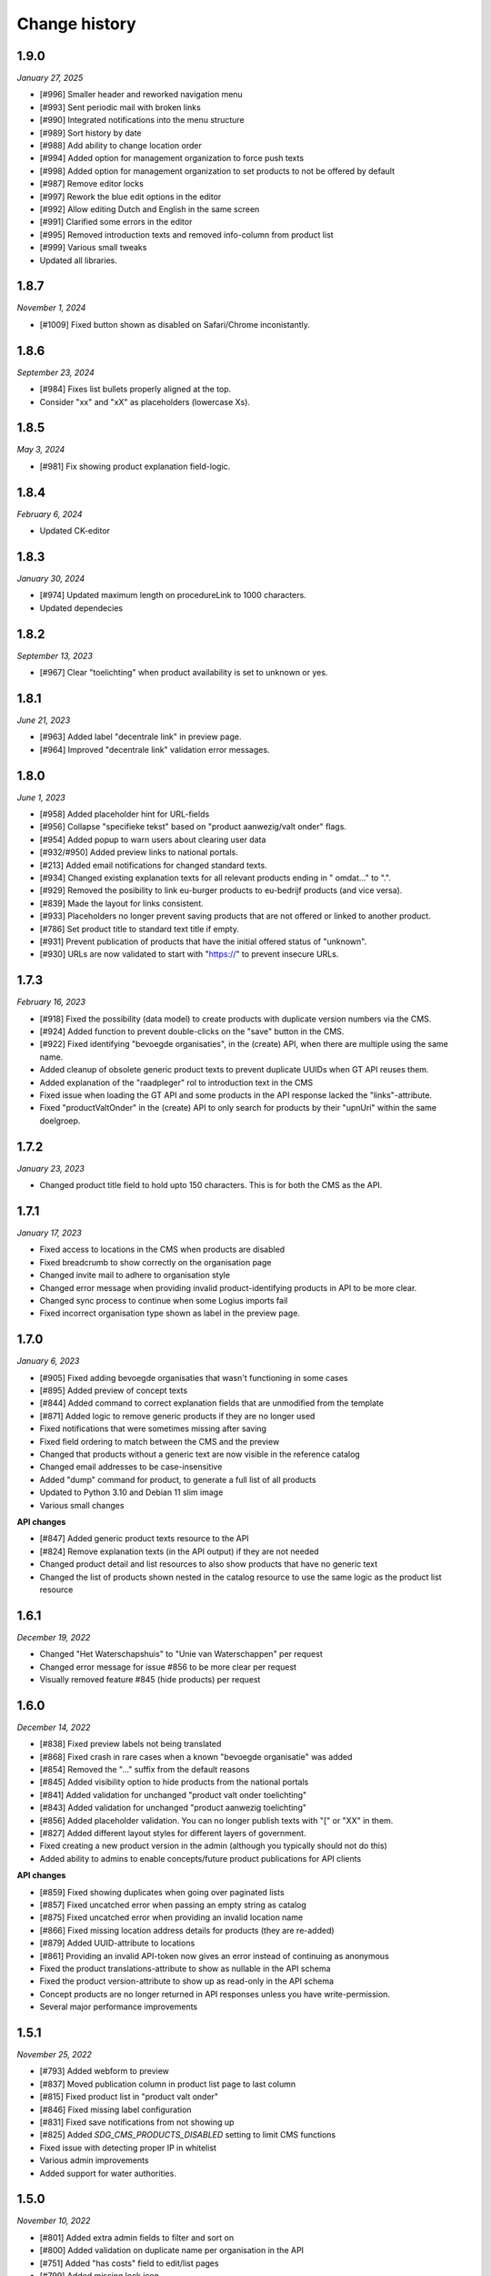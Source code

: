 ==============
Change history
==============

1.9.0
=====

*January 27, 2025*

* [#996] Smaller header and reworked navigation menu
* [#993] Sent periodic mail with broken links
* [#990] Integrated notifications into the menu structure
* [#989] Sort history by date
* [#988] Add ability to change location order
* [#994] Added option for management organization to force push texts
* [#998] Added option for management organization to set products to not be 
  offered by default
* [#987] Remove editor locks
* [#997] Rework the blue edit options in the editor
* [#992] Allow editing Dutch and English in the same screen
* [#991] Clarified some errors in the editor
* [#995] Removed introduction texts and removed info-column from product list
* [#999] Various small tweaks
* Updated all libraries.


1.8.7
=====

*November 1, 2024*

* [#1009] Fixed button shown as disabled on Safari/Chrome inconistantly.


1.8.6
=====

*September 23, 2024*

* [#984] Fixes list bullets properly aligned at the top.
* Consider "xx" and "xX" as placeholders (lowercase Xs).

1.8.5
=====

*May 3, 2024*

* [#981] Fix showing product explanation field-logic.


1.8.4
=====

*February 6, 2024*

* Updated CK-editor


1.8.3
=====

*January 30, 2024*

* [#974] Updated maximum length on procedureLink to 1000 characters.
* Updated dependecies


1.8.2
=====

*September 13, 2023*

* [#967] Clear "toelichting" when product availability is set to unknown or yes.


1.8.1
=====

*June 21, 2023*

* [#963] Added label "decentrale link" in preview page.
* [#964] Improved "decentrale link" validation error messages.


1.8.0
=====

*June 1, 2023*

* [#958] Added placeholder hint for URL-fields
* [#956] Collapse "specifieke tekst" based on "product aanwezig/valt onder" flags.
* [#954] Added popup to warn users about clearing user data
* [#932/#950] Added preview links to national portals.
* [#213] Added email notifications for changed standard texts.
* [#934] Changed existing explanation texts for all relevant products ending in " omdat..." to ".".
* [#929] Removed the posibility to link eu-burger products to eu-bedrijf products (and vice versa).
* [#839] Made the layout for links consistent.
* [#933] Placeholders no longer prevent saving products that are not offered or linked to another product.
* [#786] Set product title to standard text title if empty.
* [#931] Prevent publication of products that have the initial offered status of "unknown".
* [#930] URLs are now validated to start with "https://" to prevent insecure URLs.


1.7.3
=====

*February 16, 2023*

* [#918] Fixed the possibility (data model) to create products with duplicate version numbers via the CMS.
* [#924] Added function to prevent double-clicks on the "save" button in the CMS.
* [#922] Fixed identifying "bevoegde organisaties", in the (create) API, when there are multiple using the same name.
* Added cleanup of obsolete generic product texts to prevent duplicate UUIDs when GT API reuses them.
* Added explanation of the "raadpleger" rol to introduction text in the CMS
* Fixed issue when loading the GT API and some products in the API response lacked the "links"-attribute.
* Fixed "productValtOnder" in the (create) API to only search for products by their "upnUri" within the same doelgroep.


1.7.2
=====

*January 23, 2023*

* Changed product title field to hold upto 150 characters. This is for both the
  CMS as the API.


1.7.1
=====

*January 17, 2023*

* Fixed access to locations in the CMS when products are disabled
* Fixed breadcrumb to show correctly on the organisation page
* Changed invite mail to adhere to organisation style
* Changed error message when providing invalid product-identifying products in API to be more clear.
* Changed sync process to continue when some Logius imports fail
* Fixed incorrect organisation type shown as label in the preview page.


1.7.0
=====

*January 6, 2023*

* [#905] Fixed adding bevoegde organisaties that wasn't functioning in some cases
* [#895] Added preview of concept texts
* [#844] Added command to correct explanation fields that are unmodified from the template
* [#871] Added logic to remove generic products if they are no longer used
* Fixed notifications that were sometimes missing after saving
* Fixed field ordering to match between the CMS and the preview
* Changed that products without a generic text are now visible in the reference catalog
* Changed email addresses to be case-insensitive
* Added "dump" command for product, to generate a full list of all products
* Updated to Python 3.10 and Debian 11 slim image
* Various small changes

**API changes**

* [#847] Added generic product texts resource to the API
* [#824] Remove explanation texts (in the API output) if they are not needed
* Changed product detail and list resources to also show products that have no generic text
* Changed the list of products shown nested in the catalog resource to use the same logic as the product list resource


1.6.1
=====

*December 19, 2022*

* Changed "Het Waterschapshuis" to "Unie van Waterschappen" per request
* Changed error message for issue #856 to be more clear per request
* Visually removed feature #845 (hide products) per request


1.6.0
=====

*December 14, 2022*

* [#838] Fixed preview labels not being translated
* [#868] Fixed crash in rare cases when a known "bevoegde organisatie" was added
* [#854] Removed the "..." suffix from the default reasons
* [#845] Added visibility option to hide products from the national portals
* [#841] Added validation for unchanged "product valt onder toelichting"
* [#843] Added validation for unchanged "product aanwezig toelichting"
* [#856] Added placeholder validation. You can no longer publish texts with "[" or "XX" in them.
* [#827] Added different layout styles for different layers of government.
* Fixed creating a new product version in the admin (although you typically should not do this)
* Added ability to admins to enable concepts/future product publications for API clients

**API changes**

* [#859] Fixed showing duplicates when going over paginated lists
* [#857] Fixed uncatched error when passing an empty string as catalog
* [#875] Fixed uncatched error when providing an invalid location name
* [#866] Fixed missing location address details for products (they are re-added)
* [#879] Added UUID-attribute to locations
* [#861] Providing an invalid API-token now gives an error instead of continuing as anonymous
* Fixed the product translations-attribute to show as nullable in the API schema
* Fixed the product version-attribute to show up as read-only in the API schema
* Concept products are no longer returned in API responses unless you have write-permission.
* Several major performance improvements


1.5.1
=====

*November 25, 2022*

* [#793] Added webform to preview
* [#837] Moved publication column in product list page to last column
* [#815] Fixed product list in "product valt onder"
* [#846] Fixed missing label configuration
* [#831] Fixed save notifications from not showing up
* [#825] Added `SDG_CMS_PRODUCTS_DISABLED` setting to limit CMS functions
* Fixed issue with detecting proper IP in whitelist
* Various admin improvements
* Added support for water authorities.


1.5.0
=====

*November 10, 2022*

* [#801] Added extra admin fields to filter and sort on
* [#800] Added validation on duplicate name per organisation in the API
* [#751] Added "has costs" field to edit/list pages
* [#799] Added missing lock icon
* [#769] Added periodic task to update status for generic products
* [#576] Added "raadpleger" role
* [#750] Added goatcounter
* [#214] Added notifications page and updated revision list
* [#617] Added sticky toolbox for product editing
* [#770] Added ordering for user model
* [#758] Added localization for preview page
* [#662] Added decentrale procedure label to CMS
* [#819] Excluded products based on generic status
* [#408] Organizations no longer have an enddate by default. 
* [#408] Ensure the API does not return inactive organizations
* [#807] Allow commas in dynamic array fields
* [#576] Fixed edit view and added raadpleger on missing places.
* [#811] How to deal with new/old products
* [#809] Exclude certain generic product status
* [#792] Display information area in product view
* [#808] Textual updates
* [#798] Apply notification improvements
* [#791] Make services fetching more robust to handle DPC API without schema
* [#435] Updated regex for simple HTML detection
* [#484] Ensure logger saves instance name so they are shown when deleted
* [#790] Pass context request for reverse
* [#759] Apply siteconfig and include to templates
* [#785] Ensure proper validation for invitation password
* [#784] Disabled registration / enumeration
* [#671] Updated data loading from services (use `"upnUri"`)
* [#617] Minor styling adjustments
* [#747] Updated text for product-valt-onder
* Create reference product versions if missing
* Fixed several minor security issues
* Added API docs to indicate IM version
* Upgraded libraries


1.4.0
=====

*September 22, 2022*

* [#757] Fixed showing date in message for future publications
* [#742] Fixed bug in the CMS when hosted on a subpath
* [#714] Added command to update English texts with reference texts
* [#399] Added search and filter on otp devices
* [#511] Added product status concept
* [#724] Added correct version control, based on date
* [#622] Changed field label config to be language specific
* [#734] Removed related products entirely
* [#716] Optimized calculation of publication date

**API changes**

* [#732] Fixed API crash when not sending a bevoegdeOrganisatie
* [#723] Fixed bug that crashed the product API endpoint when trying toset verwijzinglinks
* [#722] Added optional IP whitelisting for API access
* [#738] Added a organisation update endpoint for contact details
* [#662] Changed procedureLink to object(label, url)
* [#740] Changed error handeling to match the to NL API strategy
* [#741] Changed error messages to the Dutch language
* [#734] Changed the way to identify locations (by name and URI)
* [#729] Changed the name of certain API fields according to IM 1.6
* [#736] Removed identify based on label


1.3.0
=====

*August 18, 2022*

This release introduces changes to the project requested by `IPO`_, making the
project suitable for not only municipalities but also for provinces.

* [#405] Added servers to (rendered) APIschema
* [#672] Added doelgroep to the duplicate product choices
* [#604] Added field contact formulier link to lokale overheid
* [#637] Changed colour of the i-tag in the CMS
* [#650] Removed empty list option for bevoegde organisatie
* [#621] Improved outlining of preview page
* [#651] Added button to resend mail
* [#692] Added markdown validation
* [#685] Changed list-item styling
* [#683] Added javascript that closes the toelichting on page load when empty
* [#447] Addded styling for the use backup token button

* [#667] Created a landing page for the API on /api.
* [#681] Made doelgroep a required field in the API
* [#691] Added last seen date to API token
* [#660] Changed bevoegde organisatie naam to be unique
* [#669] Created a Postman collection for the supported API calls
* [#668] Added the option to import different data depending on the organization type
* [#666] Allow CMS to be disabled

**API changes**

* [#670] Added (better) documentation in the API schema
* [#722] Added API IP-restrictions
* [#635, #675] Added API autorisations
* [#629] Added writable product API endpoint
* [#630] Added writable location API endpoint

.. _`IPO`: https://www.ipo.nl/


1.2.3
=====

*June 30, 2022*

* [#551] Allow indenting bullet lists.
* [#607] Remove search from list product page.
* [#619] Changed location name max length from 40 to 80
* [#606] Changed standard publicatie date to today or future date
* [#450] Disabled submition on enter
* [#540] Added info tool tip to explain the buttons
* [#558] Added ordering numbers
* [#628] Optimized product version query in admin page
* [#610] Changed organisation help text
* [#583] Catch rare case where the UPN is no longer available.
* [#432] Added explanation for save buttons
* [#618] Added notice about lesser menu items when no organisation is selected
* [#565] Changed the column title from "aanwezig" to "aangeboden"
* Fixed tooltips after review.
* Changed tooltip text after review.
* Added CodeQL action


1.2.2
=====

*June 3, 2022*

* [#648] Fixed unwanted whitespacing caused by #641


1.2.1
=====

*June 1, 2022*

* [#644] Fixed the position of the compare labels
* [#642] Fixed the colour of the compare labels
* [#641] Fixed linebreaks to be visable on the preview page


1.2.0
=====

*May 24, 2022*

**API changes**

* The attribute "huisnummer" is now a string.

**CMS changes**

* [#636] Increased invite period to 8 weeks
* [#609] Removed code that was blocking softbreaks
* [#608] Added decentrale procedure link to the _get_specifieke_taal_producten
* [#605] Added function that retrieves value from the translation api
* [#603] Changed huisnummer field in oranisatie model to charfield
* [#600] Added dom elements so the js can detect all organisations
* [#593] Changed empty tests to working tests
* [#588] Added template block tags to show referentie product
* [#585] Added showdown to render the diff elements as markdown
* [#581] Changed str of lokale overheid and organisation to display end date
* [#559] Added standard labels for algemene gegevens
* [#545] Added if statements to check if the input variable has data
* [#543] Added ordering for inforamtiegebieden
* Prevents an infinite loop when cached value is None.
* Prevent removal of default auth org.
* Do not create catalogs for expired orgs.
* Sort products by default.
* Moved bevoegde organisaties in scope of reference products.
* Show "my text" when comparing to my text.
* Moved the toelichtingen fields to be under the pulldowns
* Generic product is now on all products.
* Bevoegde organisatie is mandatory and by default the verantwoordelijke organisatie.
* Removed duplicate tests
* Remove and don't allow zombie products
* Updated all JS en Python packages.
* Updated admin menu


1.1.2
=====

*April 21, 2022*

* [#519] Fixed incorrect lock-icon shown on locations.
* [#534] Fixed bullet styling
* [#557] Fixed admin field config
* [#538, #541] Fixed Firefox issues
* [#553] Added history tab on the edit page
* [#579] Added title and specific texts to preview if provided


1.1.1
=====

*April 20, 2022*

* [#418] Added preview functions
* [#562] Removed unaccessible menu items.
* Various textual changes


1.1.0
=====

*April 8, 2022*

* Revamped the base layout
* Revamped the product list layout
* Revamped the product edit layout
* Changed API spec to be more consistent (AOS version 1.1.0)
* Fixed the way importing themes and information areas works
* Fixed identifying municipalities in the list of government organisations
* Refactored the way filling catalogs with products works
* Various textual changes 
* [#520] Added succesfull messages on submit and delition of the user dropdown menu pages
* [#448] Changed invite mail texts
* [#510] changed max length of title fields from 80 to 100
* [#505] Removed contactnaam
* [#437] Added bevoegde organisaties
* [#472] Limit editor headings
* [#451] Allow collapsing text blocks
* [#446] Import generic product descriptions from the national portals
* [#424] Hide certain fields for reference products
* [#439] Add "product valt onder" fields


1.0.1
=====

*April 1, 2022*

* Updated generic product admin with extra filters and columns.


1.0.0
=====

*January 24, 2022*

* Initial release after 6 sprints, covering the mandatory and many optional
  requirements.
